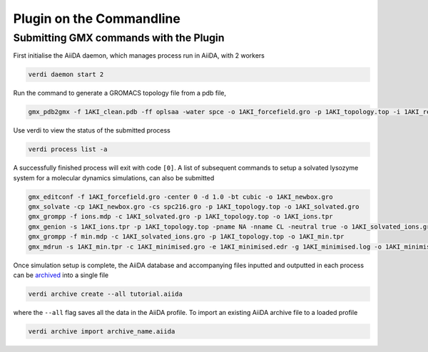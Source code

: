 =========================
Plugin on the Commandline
=========================



Submitting GMX commands with the Plugin
+++++++++++++++++++++++++++++++++++++++

First initialise the AiiDA daemon, which manages process run in AiiDA, with 2 workers

.. code-block:: bash

    verdi daemon start 2

Run the command to generate a GROMACS topology file from a pdb file,

.. code-block:: bash

    gmx_pdb2gmx -f 1AKI_clean.pdb -ff oplsaa -water spce -o 1AKI_forcefield.gro -p 1AKI_topology.top -i 1AKI_restraints.itp

Use verdi to view the status of the submitted process

.. code-block:: bash

    verdi process list -a

A successfully finished process will exit with code ``[0]``. A list of subsequent commands to setup a solvated lysozyme system for a molecular dynamics simulations, can also be submitted

.. code-block:: bash

    gmx_editconf -f 1AKI_forcefield.gro -center 0 -d 1.0 -bt cubic -o 1AKI_newbox.gro
    gmx_solvate -cp 1AKI_newbox.gro -cs spc216.gro -p 1AKI_topology.top -o 1AKI_solvated.gro
    gmx_grompp -f ions.mdp -c 1AKI_solvated.gro -p 1AKI_topology.top -o 1AKI_ions.tpr
    gmx_genion -s 1AKI_ions.tpr -p 1AKI_topology.top -pname NA -nname CL -neutral true -o 1AKI_solvated_ions.gro
    gmx_grompp -f min.mdp -c 1AKI_solvated_ions.gro -p 1AKI_topology.top -o 1AKI_min.tpr
    gmx_mdrun -s 1AKI_min.tpr -c 1AKI_minimised.gro -e 1AKI_minimised.edr -g 1AKI_minimised.log -o 1AKI_minimised.trr

Once simulation setup is complete, the AiiDA database and accompanying files inputted and outputted in each process can be `archived <https://aiida.readthedocs.io/projects/aiida-core/en/latest/howto/share_data.html>`_ into a single file

.. code-block:: bash

    verdi archive create --all tutorial.aiida

where the ``--all`` flag saves all the data in the AiiDA profile. To import an existing AiiDA archive file to a loaded profile


.. code-block:: bash

    verdi archive import archive_name.aiida
